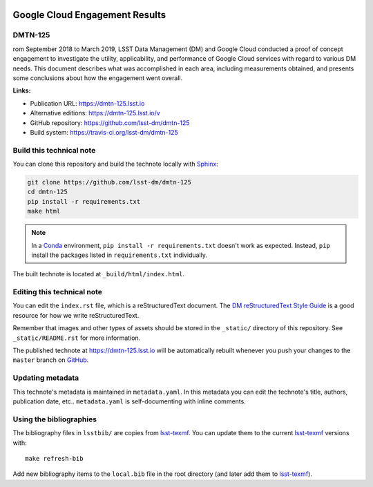 .. image:: https://img.shields.io/badge/dmtn--125-lsst.io-brightgreen.svg
   :target: https://dmtn-125.lsst.io
.. image:: https://travis-ci.org/lsst-dm/dmtn-125.svg
   :target: https://travis-ci.org/lsst-dm/dmtn-125
..
  Uncomment this section and modify the DOI strings to include a Zenodo DOI badge in the README
  .. image:: https://zenodo.org/badge/doi/10.5281/zenodo.#####.svg
     :target: http://dx.doi.org/10.5281/zenodo.#####

###############################
Google Cloud Engagement Results
###############################

DMTN-125
========

rom September 2018 to March 2019, LSST Data Management (DM) and Google Cloud conducted a proof of concept engagement to investigate the utility, applicability, and performance of Google Cloud services with regard to various DM needs.
This document describes what was accomplished in each area, including measurements obtained, and presents some conclusions about how the engagement went overall.

**Links:**

- Publication URL: https://dmtn-125.lsst.io
- Alternative editions: https://dmtn-125.lsst.io/v
- GitHub repository: https://github.com/lsst-dm/dmtn-125
- Build system: https://travis-ci.org/lsst-dm/dmtn-125


Build this technical note
=========================

You can clone this repository and build the technote locally with `Sphinx`_:

.. code-block:: bash

   git clone https://github.com/lsst-dm/dmtn-125
   cd dmtn-125
   pip install -r requirements.txt
   make html

.. note::

   In a Conda_ environment, ``pip install -r requirements.txt`` doesn't work as expected.
   Instead, ``pip`` install the packages listed in ``requirements.txt`` individually.

The built technote is located at ``_build/html/index.html``.

Editing this technical note
===========================

You can edit the ``index.rst`` file, which is a reStructuredText document.
The `DM reStructuredText Style Guide`_ is a good resource for how we write reStructuredText.

Remember that images and other types of assets should be stored in the ``_static/`` directory of this repository.
See ``_static/README.rst`` for more information.

The published technote at https://dmtn-125.lsst.io will be automatically rebuilt whenever you push your changes to the ``master`` branch on `GitHub <https://github.com/lsst-dm/dmtn-125>`_.

Updating metadata
=================

This technote's metadata is maintained in ``metadata.yaml``.
In this metadata you can edit the technote's title, authors, publication date, etc..
``metadata.yaml`` is self-documenting with inline comments.

Using the bibliographies
========================

The bibliography files in ``lsstbib/`` are copies from `lsst-texmf`_.
You can update them to the current `lsst-texmf`_ versions with::

   make refresh-bib

Add new bibliography items to the ``local.bib`` file in the root directory (and later add them to `lsst-texmf`_).

.. _Sphinx: http://sphinx-doc.org
.. _DM reStructuredText Style Guide: https://developer.lsst.io/restructuredtext/style.html
.. _this repo: ./index.rst
.. _Conda: http://conda.pydata.org/docs/
.. _lsst-texmf: https://lsst-texmf.lsst.io
